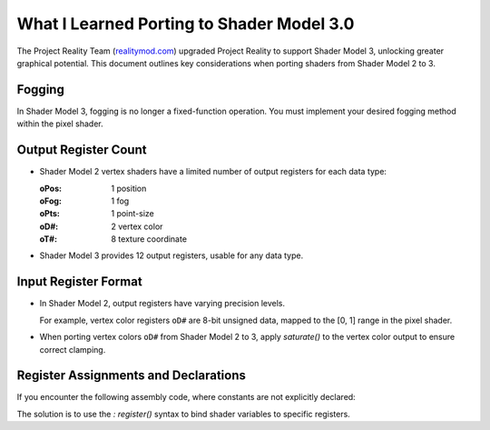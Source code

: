 
What I Learned Porting to Shader Model 3.0
==========================================

The Project Reality Team (`realitymod.com <https://www.realitymod.com/>`_) upgraded Project Reality to support Shader Model 3, unlocking greater graphical potential. This document outlines key considerations when porting shaders from Shader Model 2 to 3.

Fogging
-------

In Shader Model 3, fogging is no longer a fixed-function operation. You must implement your desired fogging method within the pixel shader.

Output Register Count
---------------------

* Shader Model 2 vertex shaders have a limited number of output registers for each data type:

  :oPos: 1 position
  :oFog: 1 fog
  :oPts: 1 point-size
  :oD#: 2 vertex color
  :oT#: 8 texture coordinate

* Shader Model 3 provides 12 output registers, usable for any data type.

.. seealso::

   `<https://learn.microsoft.com/en-us/windows/win32/direct3dhlsl/dx9-graphics-reference-asm-vs-registers-vs-2-x>`_

Input Register Format
---------------------

* In Shader Model 2, output registers have varying precision levels.

  For example, vertex color registers ``oD#`` are 8-bit unsigned data, mapped to the [0, 1] range in the pixel shader.

* When porting vertex colors ``oD#`` from Shader Model 2 to 3, apply `saturate()` to the vertex color output to ensure correct clamping.

.. seealso::

   `<https://learn.microsoft.com/en-us/windows/win32/direct3dhlsl/dx9-graphics-reference-asm-ps-registers-input-color>`_

Register Assignments and Declarations
-------------------------------------

If you encounter the following assembly code, where constants are not explicitly declared:

.. code-block:: none
   :caption: Example ASM

   VertexShader = asm
   {
      vs.1.1

      dcl_position0 v0

      add r0.xyz, v0.xzw, -c[0].xyz
      mul r0.xyz, r0.xyz, c[1].xyw // z = 0, w = 1
      add oPos.x, r0.x, -c[1].w
      add oPos.y, r0.y, -c[1].w
      mov oPos.z, r0.z
      mov oPos.w, c[1].w // z = 0, w = 1
      add r1, v0.y, -c[2].x
      mul oD0, r1, c[2].y
      mov oD0.a, c[1].z // z = 0
   };

   PixelShader = asm
   {
      ps.1.1
      mov r0, v0
   };

The solution is to use the `: register()` syntax to bind shader variables to specific registers.

.. code-block:: none
   :caption: Solution

   // Assign variables to registers because DICE didn't do so in their ASM.
   float4 Constant0 : register(c0); // c[0]
   float4 Constant1 : register(c1); // c[1]
   float4 Constant2 : register(c2); // c[2]

   struct APP2PS_ProjectRoad
   {
      float4 Pos : POSITION0;
   };

   struct VS2PS_ProjectRoad
   {
      float4 HPos : POSITION;
      float4 Color : TEXCOORD0;
   };

   // VertexShader
   VS2PS_ProjectRoad VS_ProjectRoad(APP2PS_ProjectRoad Input)
   {
      VS2PS_ProjectRoad Output = (VS2PS_ProjectRoad)0.0;

      // add r0.xyz, v0.xzw, -c[0].xyz
      // mul r0.xyz, r0.xyz, c[1].xyw // z = 0, w = 1
      float3 ProjPos = Input.Pos.xzw - Constant0.xyz;
      ProjPos *= Constant1.xyw; // z = 0, w = 1

      // add oPos.x, r0.x, -c[1].w
      // add oPos.y, r0.y, -c[1].w
      // mov oPos.z, r0.z
      // mov oPos.w, c[1].w // z = 0, w = 1
      Output.HPos.x = ProjPos.x - Constant1.w;
      Output.HPos.y = ProjPos.y - Constant1.w;
      Output.HPos.z = ProjPos.z;
      Output.HPos.w = Constant1.w; // z = 0, w = 1

      // add r1, v0.y, -c[2].x
      // mul oD0, r1, c[2].y
      // mov oD0.a, c[1].z // z = 0
      float4 Color = Input.Pos.y - Constant2.x;
      Output.Color = Color * Constant2.y;
      Output.Color.a = Constant1.z; // z = 0
      Output.Color = saturate(Output.Color);

      return Output;
   }

   // PixelShader
   float4 PS_ProjectRoad(VS2PS_ProjectRoad Input) : COLOR0
   {
      // mov r0, v0
      return Input.Color;
   }


.. seealso::

   `<https://learn.microsoft.com/en-us/windows/win32/direct3dhlsl/dx-graphics-hlsl-variable-register>`_
